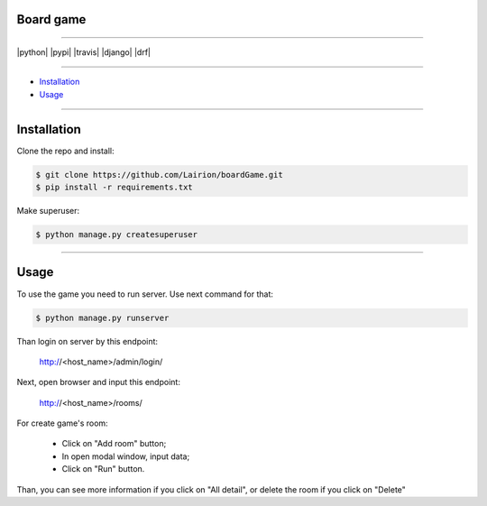 ==============
Board game
==============

---------------

|python| |pypi| |travis| |django| |drf|

---------------

* `Installation`_
* `Usage`_

---------------

============
Installation
============

Clone the repo and install:

.. code-block:: bash

    $ git clone https://github.com/Lairion/boardGame.git
    $ pip install -r requirements.txt

Make superuser:

.. code-block:: bash

   $ python manage.py createsuperuser

-----------------

=====
Usage
=====

To use the game you need to run server. Use next command for that:  

.. code-block:: bash

   $ python manage.py runserver

Than login on server by this endpoint:

    http://<host_name>/admin/login/

Next, open browser and input this endpoint:

    http://<host_name>/rooms/

For create game's room: 

 - Click on "Add room" button;

 - In open modal window, input data;

 - Click on "Run" button.

Than, you can see more information if you click on "All detail", or delete the room if you click on "Delete" 
